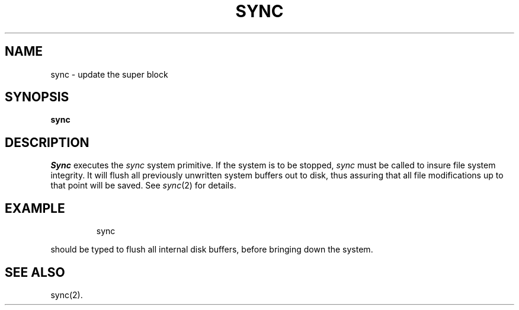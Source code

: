 '\"macro stdmacro
.TH SYNC 1
.SH NAME
sync \- update the super block
.SH SYNOPSIS
.B sync
.SH DESCRIPTION
.I Sync\^
executes the
.I sync\^
system primitive.
If the system is to be stopped,
.I sync\^
must be called to insure
file system integrity.
It will flush all previously unwritten system buffers out to disk,
thus assuring that all file modifications up to that point will be
saved.
See
.IR sync\^ (2)
for details.
.SH EXAMPLE
.IP
sync
.PP
should be typed to flush all internal disk buffers, before
bringing down the system.
.SH SEE ALSO
sync(2).
.\"	@(#)sync.1	5.1 of 11/10/83
